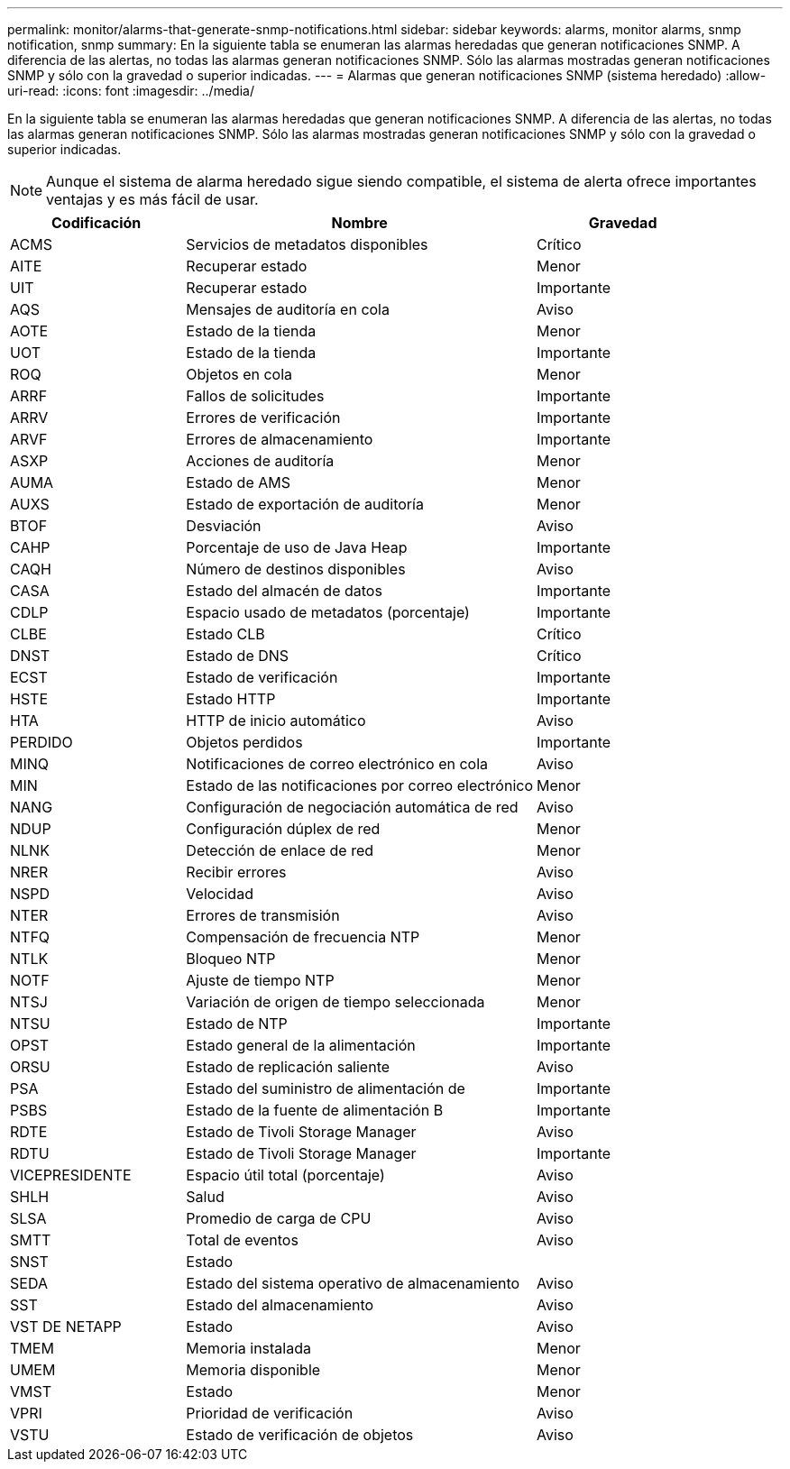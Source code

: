 ---
permalink: monitor/alarms-that-generate-snmp-notifications.html 
sidebar: sidebar 
keywords: alarms, monitor alarms, snmp notification, snmp 
summary: En la siguiente tabla se enumeran las alarmas heredadas que generan notificaciones SNMP. A diferencia de las alertas, no todas las alarmas generan notificaciones SNMP. Sólo las alarmas mostradas generan notificaciones SNMP y sólo con la gravedad o superior indicadas. 
---
= Alarmas que generan notificaciones SNMP (sistema heredado)
:allow-uri-read: 
:icons: font
:imagesdir: ../media/


[role="lead"]
En la siguiente tabla se enumeran las alarmas heredadas que generan notificaciones SNMP. A diferencia de las alertas, no todas las alarmas generan notificaciones SNMP. Sólo las alarmas mostradas generan notificaciones SNMP y sólo con la gravedad o superior indicadas.


NOTE: Aunque el sistema de alarma heredado sigue siendo compatible, el sistema de alerta ofrece importantes ventajas y es más fácil de usar.

[cols="1a,2a,1a"]
|===
| Codificación | Nombre | Gravedad 


 a| 
ACMS
 a| 
Servicios de metadatos disponibles
 a| 
Crítico



 a| 
AITE
 a| 
Recuperar estado
 a| 
Menor



 a| 
UIT
 a| 
Recuperar estado
 a| 
Importante



 a| 
AQS
 a| 
Mensajes de auditoría en cola
 a| 
Aviso



 a| 
AOTE
 a| 
Estado de la tienda
 a| 
Menor



 a| 
UOT
 a| 
Estado de la tienda
 a| 
Importante



 a| 
ROQ
 a| 
Objetos en cola
 a| 
Menor



 a| 
ARRF
 a| 
Fallos de solicitudes
 a| 
Importante



 a| 
ARRV
 a| 
Errores de verificación
 a| 
Importante



 a| 
ARVF
 a| 
Errores de almacenamiento
 a| 
Importante



 a| 
ASXP
 a| 
Acciones de auditoría
 a| 
Menor



 a| 
AUMA
 a| 
Estado de AMS
 a| 
Menor



 a| 
AUXS
 a| 
Estado de exportación de auditoría
 a| 
Menor



 a| 
BTOF
 a| 
Desviación
 a| 
Aviso



 a| 
CAHP
 a| 
Porcentaje de uso de Java Heap
 a| 
Importante



 a| 
CAQH
 a| 
Número de destinos disponibles
 a| 
Aviso



 a| 
CASA
 a| 
Estado del almacén de datos
 a| 
Importante



 a| 
CDLP
 a| 
Espacio usado de metadatos (porcentaje)
 a| 
Importante



 a| 
CLBE
 a| 
Estado CLB
 a| 
Crítico



 a| 
DNST
 a| 
Estado de DNS
 a| 
Crítico



 a| 
ECST
 a| 
Estado de verificación
 a| 
Importante



 a| 
HSTE
 a| 
Estado HTTP
 a| 
Importante



 a| 
HTA
 a| 
HTTP de inicio automático
 a| 
Aviso



 a| 
PERDIDO
 a| 
Objetos perdidos
 a| 
Importante



 a| 
MINQ
 a| 
Notificaciones de correo electrónico en cola
 a| 
Aviso



 a| 
MIN
 a| 
Estado de las notificaciones por correo electrónico
 a| 
Menor



 a| 
NANG
 a| 
Configuración de negociación automática de red
 a| 
Aviso



 a| 
NDUP
 a| 
Configuración dúplex de red
 a| 
Menor



 a| 
NLNK
 a| 
Detección de enlace de red
 a| 
Menor



 a| 
NRER
 a| 
Recibir errores
 a| 
Aviso



 a| 
NSPD
 a| 
Velocidad
 a| 
Aviso



 a| 
NTER
 a| 
Errores de transmisión
 a| 
Aviso



 a| 
NTFQ
 a| 
Compensación de frecuencia NTP
 a| 
Menor



 a| 
NTLK
 a| 
Bloqueo NTP
 a| 
Menor



 a| 
NOTF
 a| 
Ajuste de tiempo NTP
 a| 
Menor



 a| 
NTSJ
 a| 
Variación de origen de tiempo seleccionada
 a| 
Menor



 a| 
NTSU
 a| 
Estado de NTP
 a| 
Importante



 a| 
OPST
 a| 
Estado general de la alimentación
 a| 
Importante



 a| 
ORSU
 a| 
Estado de replicación saliente
 a| 
Aviso



 a| 
PSA
 a| 
Estado del suministro de alimentación de
 a| 
Importante



 a| 
PSBS
 a| 
Estado de la fuente de alimentación B
 a| 
Importante



 a| 
RDTE
 a| 
Estado de Tivoli Storage Manager
 a| 
Aviso



 a| 
RDTU
 a| 
Estado de Tivoli Storage Manager
 a| 
Importante



 a| 
VICEPRESIDENTE
 a| 
Espacio útil total (porcentaje)
 a| 
Aviso



 a| 
SHLH
 a| 
Salud
 a| 
Aviso



 a| 
SLSA
 a| 
Promedio de carga de CPU
 a| 
Aviso



 a| 
SMTT
 a| 
Total de eventos
 a| 
Aviso



 a| 
SNST
 a| 
Estado
 a| 



 a| 
SEDA
 a| 
Estado del sistema operativo de almacenamiento
 a| 
Aviso



 a| 
SST
 a| 
Estado del almacenamiento
 a| 
Aviso



 a| 
VST DE NETAPP
 a| 
Estado
 a| 
Aviso



 a| 
TMEM
 a| 
Memoria instalada
 a| 
Menor



 a| 
UMEM
 a| 
Memoria disponible
 a| 
Menor



 a| 
VMST
 a| 
Estado
 a| 
Menor



 a| 
VPRI
 a| 
Prioridad de verificación
 a| 
Aviso



 a| 
VSTU
 a| 
Estado de verificación de objetos
 a| 
Aviso

|===